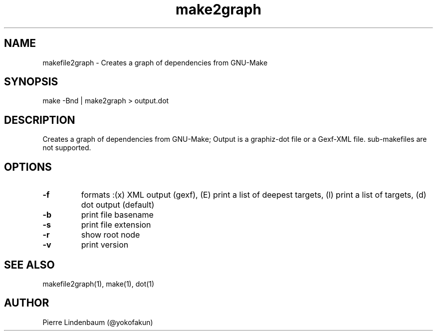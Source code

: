 .\" This is a comment
.\" Contact @yokofakun
.TH make2graph 1 "17 Sept 2014" ".1" "Creates a graph of dependencies from GNU-Make"
.SH NAME
makefile2graph \- Creates a graph of dependencies from GNU-Make
.SH SYNOPSIS
make -Bnd | make2graph > output.dot
.SH DESCRIPTION
Creates a graph of dependencies from GNU-Make; Output is a graphiz-dot file or a Gexf-XML file. sub-makefiles are not supported.
.SH OPTIONS
.TP
.B \-\^f 
formats :(x) XML output (gexf), (E) print a list of deepest targets, (l) print a list of targets, (d) dot output (default)
.TP
.B \-\^b
print file basename
.TP
.B \-\^s 
print file extension
.TP
.B \-\^r
show root node
.TP
.B \-\^v
print version
.SH SEE ALSO
makefile2graph(1), make(1), dot(1)
.SH AUTHOR
Pierre Lindenbaum (@yokofakun)

